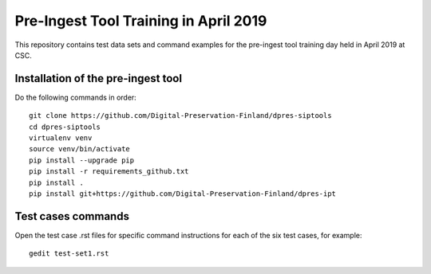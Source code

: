Pre-Ingest Tool Training in April 2019
======================================

This repository contains test data sets and command examples for the pre-ingest
tool training day held in April 2019 at CSC.

Installation of the pre-ingest tool
-----------------------------------

Do the following commands in order::

    git clone https://github.com/Digital-Preservation-Finland/dpres-siptools
    cd dpres-siptools
    virtualenv venv
    source venv/bin/activate
    pip install --upgrade pip
    pip install -r requirements_github.txt
    pip install .
    pip install git+https://github.com/Digital-Preservation-Finland/dpres-ipt

Test cases commands
-------------------

Open the test case .rst files for specific command instructions for each of the
six test cases, for example::

    gedit test-set1.rst
